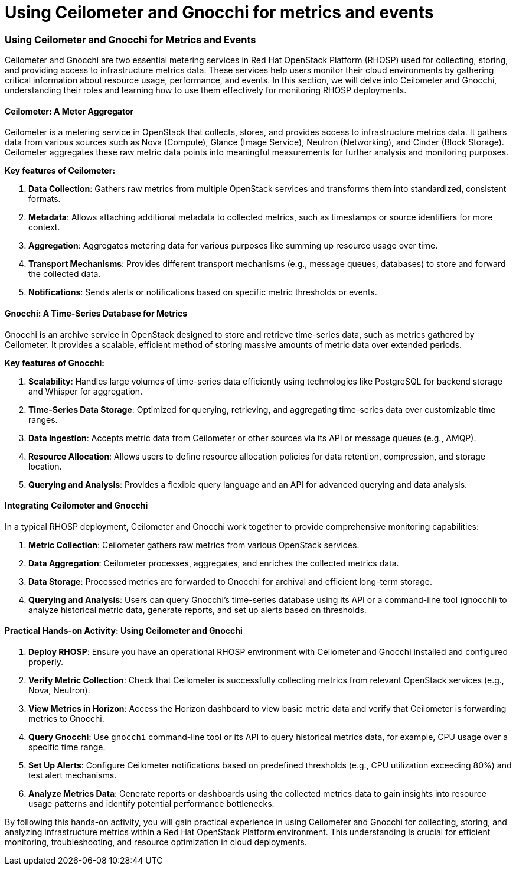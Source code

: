 #  Using Ceilometer and Gnocchi for metrics and events

=== Using Ceilometer and Gnocchi for Metrics and Events

Ceilometer and Gnocchi are two essential metering services in Red Hat OpenStack Platform (RHOSP) used for collecting, storing, and providing access to infrastructure metrics data. These services help users monitor their cloud environments by gathering critical information about resource usage, performance, and events. In this section, we will delve into Ceilometer and Gnocchi, understanding their roles and learning how to use them effectively for monitoring RHOSP deployments.

#### Ceilometer: A Meter Aggregator

Ceilometer is a metering service in OpenStack that collects, stores, and provides access to infrastructure metrics data. It gathers data from various sources such as Nova (Compute), Glance (Image Service), Neutron (Networking), and Cinder (Block Storage). Ceilometer aggregates these raw metric data points into meaningful measurements for further analysis and monitoring purposes.

**Key features of Ceilometer:**

1. **Data Collection**: Gathers raw metrics from multiple OpenStack services and transforms them into standardized, consistent formats.
2. **Metadata**: Allows attaching additional metadata to collected metrics, such as timestamps or source identifiers for more context.
3. **Aggregation**: Aggregates metering data for various purposes like summing up resource usage over time.
4. **Transport Mechanisms**: Provides different transport mechanisms (e.g., message queues, databases) to store and forward the collected data.
5. **Notifications**: Sends alerts or notifications based on specific metric thresholds or events.

#### Gnocchi: A Time-Series Database for Metrics

Gnocchi is an archive service in OpenStack designed to store and retrieve time-series data, such as metrics gathered by Ceilometer. It provides a scalable, efficient method of storing massive amounts of metric data over extended periods.

**Key features of Gnocchi:**

1. **Scalability**: Handles large volumes of time-series data efficiently using technologies like PostgreSQL for backend storage and Whisper for aggregation.
2. **Time-Series Data Storage**: Optimized for querying, retrieving, and aggregating time-series data over customizable time ranges.
3. **Data Ingestion**: Accepts metric data from Ceilometer or other sources via its API or message queues (e.g., AMQP).
4. **Resource Allocation**: Allows users to define resource allocation policies for data retention, compression, and storage location.
5. **Querying and Analysis**: Provides a flexible query language and an API for advanced querying and data analysis.

#### Integrating Ceilometer and Gnocchi

In a typical RHOSP deployment, Ceilometer and Gnocchi work together to provide comprehensive monitoring capabilities:

1. **Metric Collection**: Ceilometer gathers raw metrics from various OpenStack services.
2. **Data Aggregation**: Ceilometer processes, aggregates, and enriches the collected metrics data.
3. **Data Storage**: Processed metrics are forwarded to Gnocchi for archival and efficient long-term storage.
4. **Querying and Analysis**: Users can query Gnocchi's time-series database using its API or a command-line tool (gnocchi) to analyze historical metric data, generate reports, and set up alerts based on thresholds.

#### Practical Hands-on Activity: Using Ceilometer and Gnocchi

1. **Deploy RHOSP**: Ensure you have an operational RHOSP environment with Ceilometer and Gnocchi installed and configured properly.
2. **Verify Metric Collection**: Check that Ceilometer is successfully collecting metrics from relevant OpenStack services (e.g., Nova, Neutron).
3. **View Metrics in Horizon**: Access the Horizon dashboard to view basic metric data and verify that Ceilometer is forwarding metrics to Gnocchi.
4. **Query Gnocchi**: Use `gnocchi` command-line tool or its API to query historical metrics data, for example, CPU usage over a specific time range.
5. **Set Up Alerts**: Configure Ceilometer notifications based on predefined thresholds (e.g., CPU utilization exceeding 80%) and test alert mechanisms.
6. **Analyze Metrics Data**: Generate reports or dashboards using the collected metrics data to gain insights into resource usage patterns and identify potential performance bottlenecks.

By following this hands-on activity, you will gain practical experience in using Ceilometer and Gnocchi for collecting, storing, and analyzing infrastructure metrics within a Red Hat OpenStack Platform environment. This understanding is crucial for efficient monitoring, troubleshooting, and resource optimization in cloud deployments.